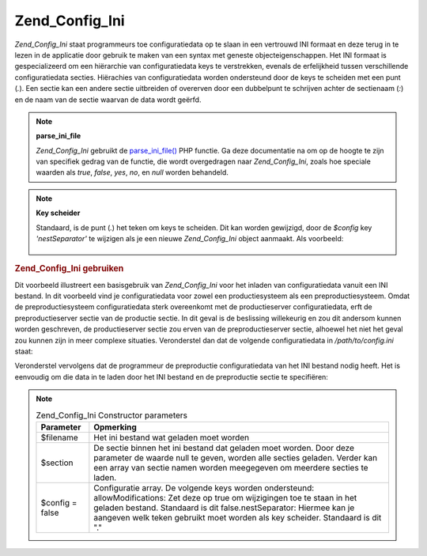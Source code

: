 .. _zend.config.adapters.ini:

Zend_Config_Ini
===============

*Zend_Config_Ini* staat programmeurs toe configuratiedata op te slaan in een vertrouwd INI formaat en deze terug in
te lezen in de applicatie door gebruik te maken van een syntax met geneste objecteigenschappen. Het INI formaat is
gespecializeerd om een hiërarchie van configuratiedata keys te verstrekken, evenals de erfelijkheid tussen
verschillende configuratiedata secties. Hiërachies van configuratiedata worden ondersteund door de keys te
scheiden met een punt (*.*). Een sectie kan een andere sectie uitbreiden of overerven door een dubbelpunt te
schrijven achter de sectienaam (*:*) en de naam van de sectie waarvan de data wordt geërfd.

.. note::

   **parse_ini_file**

   *Zend_Config_Ini* gebruikt de `parse_ini_file()`_ PHP functie. Ga deze documentatie na om op de hoogte te zijn
   van specifiek gedrag van de functie, die wordt overgedragen naar *Zend_Config_Ini*, zoals hoe speciale waarden
   als *true*, *false*, *yes*, *no*, en *null* worden behandeld.

.. note::

   **Key scheider**

   Standaard, is de punt (*.*) het teken om keys te scheiden. Dit kan worden gewijzigd, door de *$config* key
   *'nestSeparator'* te wijzigen als je een nieuwe *Zend_Config_Ini* object aanmaakt. Als voorbeeld:

      .. code-block:: php
         :linenos:

         <?php
         require_once 'Zend/Config/Ini.php';
         $config['nestSeparator'] = ':';
         $config = new Zend_Config_Ini('/path/to/config.ini', 'staging', $config);



.. _zend.config.adapters.ini.example.using:

.. rubric:: Zend_Config_Ini gebruiken

Dit voorbeeld illustreert een basisgebruik van *Zend_Config_Ini* voor het inladen van configuratiedata vanuit een
INI bestand. In dit voorbeeld vind je configuratiedata voor zowel een productiesysteem als een preproductiesysteem.
Omdat de preproductiesysteem configuratiedata sterk overeenkomt met de productieserver configuratiedata, erft de
preproductieserver sectie van de productie sectie. In dit geval is de beslissing willekeurig en zou dit andersom
kunnen worden geschreven, de productieserver sectie zou erven van de preproductieserver sectie, alhoewel het niet
het geval zou kunnen zijn in meer complexe situaties. Veronderstel dan dat de volgende configuratiedata in
*/path/to/config.ini* staat:

.. code-block:: php
   :linenos:

   ; Configuratiedata voor productieserver
   [productie]
   webhost           = www.example.com
   database.type     = pdo_mysql
   database.host     = db.example.com
   database.username = dbuser
   database.password = secret
   database.name     = dbname

   ; Preproductieserver configuratiedata erft van productieserver en
   ; overschrijft waarden waar nodig
   [preproductie : productie]
   database.host     = dev.example.com
   database.username = devuser
   database.password = devsecret
Veronderstel vervolgens dat de programmeur de preproductie configuratiedata van het INI bestand nodig heeft. Het is
eenvoudig om die data in te laden door het INI bestand en de preproductie sectie te specifiëren:

.. code-block:: php
   :linenos:

   <?php
   require_once 'Zend/Config/Ini.php';

   $config = new Zend_Config_Ini('/path/to/config.ini', 'preproductie');

   echo $config->database->host; // geeft "dev.example.com"
   echo $config->database->name; // geeft "dbname"
.. note::

   .. _zend.config.adapters.ini.table:

   .. table:: Zend_Config_Ini Constructor parameters

      +---------------+--------------------------------------------------------------------------------------------------------------------------------------------------------------------------------------------------------------------------------------------------------------------------------------+
      |Parameter      |Opmerking                                                                                                                                                                                                                                                                             |
      +===============+======================================================================================================================================================================================================================================================================================+
      |$filename      |Het ini bestand wat geladen moet worden                                                                                                                                                                                                                                               |
      +---------------+--------------------------------------------------------------------------------------------------------------------------------------------------------------------------------------------------------------------------------------------------------------------------------------+
      |$section       |De sectie binnen het ini bestand dat geladen moet worden. Door deze parameter de waarde null te geven, worden alle secties geladen. Verder kan een array van sectie namen worden meegegeven om meerdere secties te laden.                                                             |
      +---------------+--------------------------------------------------------------------------------------------------------------------------------------------------------------------------------------------------------------------------------------------------------------------------------------+
      |$config = false|Configuratie array. De volgende keys worden ondersteund: allowModifications: Zet deze op true om wijzigingen toe te staan in het geladen bestand. Standaard is dit false.nestSeparator: Hiermee kan je aangeven welk teken gebruikt moet worden als key scheider. Standaard is dit "."|
      +---------------+--------------------------------------------------------------------------------------------------------------------------------------------------------------------------------------------------------------------------------------------------------------------------------------+



.. _`parse_ini_file()`: http://php.net/parse_ini_file
